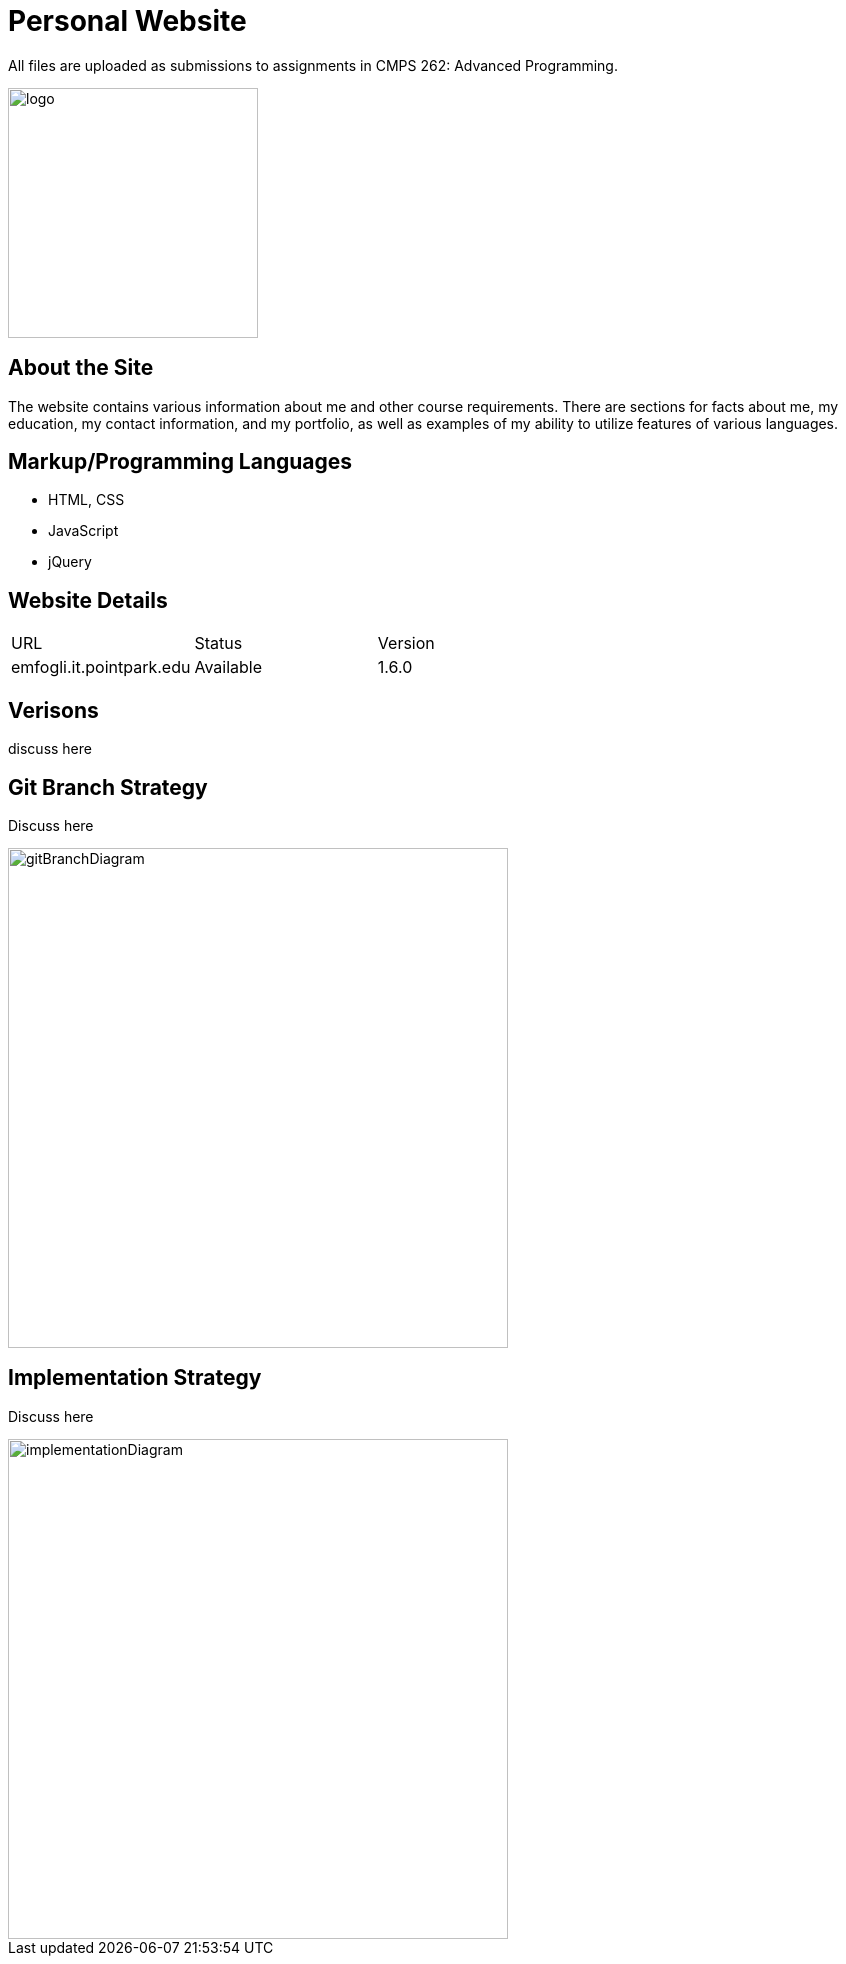 :imagesdir: Images
:page_url: emfogli.it.pointpark.edu
:page_status: Available
:page_version: 1.6.0

# Personal Website

All files are uploaded as submissions to assignments in CMPS 262: Advanced Programming.

image::myLogo.jpg[alt=logo,width=250px][orientation=portrait]

## About the Site

The website contains various information about me and other course requirements.
There are sections for facts about me, my education, my contact information, and my portfolio, as well as examples of my ability to utilize features of various languages.

## Markup/Programming Languages

- HTML, CSS
- JavaScript
- jQuery

## Website Details

[grid="rows", format="csv"]

|==========================
URL, Status, Version
{page_url}, {page_status}, {page_version}
|==========================

## Verisons

discuss here

## Git Branch Strategy

Discuss here

image::GitBranchDiagram.png[alt=gitBranchDiagram,width=500px][orientation=portrait]

## Implementation Strategy

Discuss here

image::ImplementationDiagram.png[alt=implementationDiagram,width=500px][orientation=portrait]
